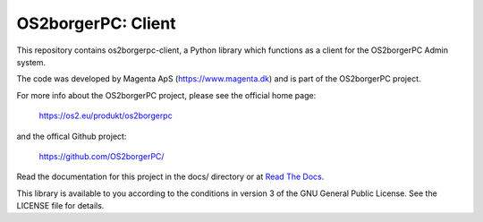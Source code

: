 ===================
OS2borgerPC: Client
===================

This repository contains os2borgerpc-client, a Python library which functions as a
client for the OS2borgerPC Admin system.

The code was developed by Magenta ApS (https://www.magenta.dk) and is part of the
OS2borgerPC project.

For more info about the OS2borgerPC project, please see the
official home page:

    https://os2.eu/produkt/os2borgerpc

and the offical Github project:

    https://github.com/OS2borgerPC/

Read the documentation for this project in the docs/ directory or at
`Read The Docs <https://os2borgerpc-client.readthedocs.io/>`_.

This library is available to you according to the conditions in version 3 of
the GNU General Public License. See the LICENSE file for details.
